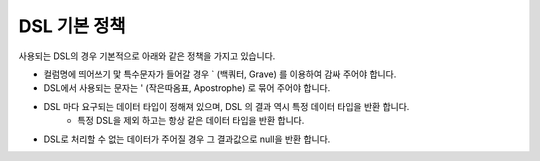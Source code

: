 DSL 기본 정책
-----------------

사용되는 DSL의 경우 기본적으로 아래와 같은 정책을 가지고 있습니다.

- 컬럼명에 띄어쓰기 맟 특수문자가 들어갈 경우 \` (백쿼터, Grave) 를 이용하여 감싸 주어야 합니다.
- DSL에서 사용되는 문자는 ' (작은따옴표, Apostrophe) 로 묶어 주어야 합니다.
- DSL 마다 요구되는 데이터 타입이 정해져 있으며, DSL 의 결과 역시 특정 데이터 타입을 반환 합니다.
    - 특정 DSL을 제외 하고는 항상 같은 데이터 타입을 반환 합니다.
- DSL로 처리할 수 없는 데이터가 주어질 경우 그 결과값으로 null을 반환 합니다.
